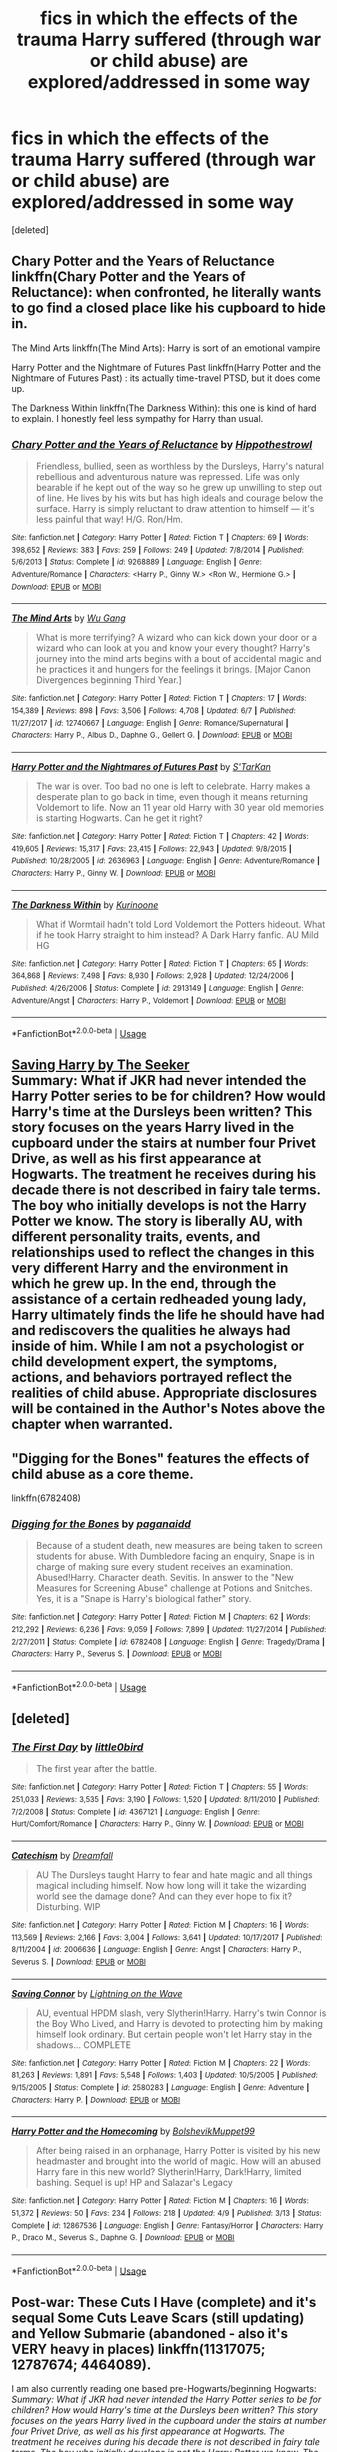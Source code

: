 #+TITLE: fics in which the effects of the trauma Harry suffered (through war or child abuse) are explored/addressed in some way

* fics in which the effects of the trauma Harry suffered (through war or child abuse) are explored/addressed in some way
:PROPERTIES:
:Score: 2
:DateUnix: 1531353568.0
:DateShort: 2018-Jul-12
:FlairText: Request
:END:
[deleted]


** Chary Potter and the Years of Reluctance linkffn(Chary Potter and the Years of Reluctance): when confronted, he literally wants to go find a closed place like his cupboard to hide in.

The Mind Arts linkffn(The Mind Arts): Harry is sort of an emotional vampire

Harry Potter and the Nightmare of Futures Past linkffn(Harry Potter and the Nightmare of Futures Past) : its actually time-travel PTSD, but it does come up.

The Darkness Within linkffn(The Darkness Within): this one is kind of hard to explain. I honestly feel less sympathy for Harry than usual.
:PROPERTIES:
:Author: XeshTrill
:Score: 2
:DateUnix: 1531357674.0
:DateShort: 2018-Jul-12
:END:

*** [[https://www.fanfiction.net/s/9268889/1/][*/Chary Potter and the Years of Reluctance/*]] by [[https://www.fanfiction.net/u/3099396/Hippothestrowl][/Hippothestrowl/]]

#+begin_quote
  Friendless, bullied, seen as worthless by the Dursleys, Harry's natural rebellious and adventurous nature was repressed. Life was only bearable if he kept out of the way so he grew up unwilling to step out of line. He lives by his wits but has high ideals and courage below the surface. Harry is simply reluctant to draw attention to himself --- it's less painful that way! H/G. Ron/Hm.
#+end_quote

^{/Site/:} ^{fanfiction.net} ^{*|*} ^{/Category/:} ^{Harry} ^{Potter} ^{*|*} ^{/Rated/:} ^{Fiction} ^{T} ^{*|*} ^{/Chapters/:} ^{69} ^{*|*} ^{/Words/:} ^{398,652} ^{*|*} ^{/Reviews/:} ^{383} ^{*|*} ^{/Favs/:} ^{259} ^{*|*} ^{/Follows/:} ^{249} ^{*|*} ^{/Updated/:} ^{7/8/2014} ^{*|*} ^{/Published/:} ^{5/6/2013} ^{*|*} ^{/Status/:} ^{Complete} ^{*|*} ^{/id/:} ^{9268889} ^{*|*} ^{/Language/:} ^{English} ^{*|*} ^{/Genre/:} ^{Adventure/Romance} ^{*|*} ^{/Characters/:} ^{<Harry} ^{P.,} ^{Ginny} ^{W.>} ^{<Ron} ^{W.,} ^{Hermione} ^{G.>} ^{*|*} ^{/Download/:} ^{[[http://www.ff2ebook.com/old/ffn-bot/index.php?id=9268889&source=ff&filetype=epub][EPUB]]} ^{or} ^{[[http://www.ff2ebook.com/old/ffn-bot/index.php?id=9268889&source=ff&filetype=mobi][MOBI]]}

--------------

[[https://www.fanfiction.net/s/12740667/1/][*/The Mind Arts/*]] by [[https://www.fanfiction.net/u/7769074/Wu-Gang][/Wu Gang/]]

#+begin_quote
  What is more terrifying? A wizard who can kick down your door or a wizard who can look at you and know your every thought? Harry's journey into the mind arts begins with a bout of accidental magic and he practices it and hungers for the feelings it brings. [Major Canon Divergences beginning Third Year.]
#+end_quote

^{/Site/:} ^{fanfiction.net} ^{*|*} ^{/Category/:} ^{Harry} ^{Potter} ^{*|*} ^{/Rated/:} ^{Fiction} ^{T} ^{*|*} ^{/Chapters/:} ^{17} ^{*|*} ^{/Words/:} ^{154,389} ^{*|*} ^{/Reviews/:} ^{898} ^{*|*} ^{/Favs/:} ^{3,506} ^{*|*} ^{/Follows/:} ^{4,708} ^{*|*} ^{/Updated/:} ^{6/7} ^{*|*} ^{/Published/:} ^{11/27/2017} ^{*|*} ^{/id/:} ^{12740667} ^{*|*} ^{/Language/:} ^{English} ^{*|*} ^{/Genre/:} ^{Romance/Supernatural} ^{*|*} ^{/Characters/:} ^{Harry} ^{P.,} ^{Albus} ^{D.,} ^{Daphne} ^{G.,} ^{Gellert} ^{G.} ^{*|*} ^{/Download/:} ^{[[http://www.ff2ebook.com/old/ffn-bot/index.php?id=12740667&source=ff&filetype=epub][EPUB]]} ^{or} ^{[[http://www.ff2ebook.com/old/ffn-bot/index.php?id=12740667&source=ff&filetype=mobi][MOBI]]}

--------------

[[https://www.fanfiction.net/s/2636963/1/][*/Harry Potter and the Nightmares of Futures Past/*]] by [[https://www.fanfiction.net/u/884184/S-TarKan][/S'TarKan/]]

#+begin_quote
  The war is over. Too bad no one is left to celebrate. Harry makes a desperate plan to go back in time, even though it means returning Voldemort to life. Now an 11 year old Harry with 30 year old memories is starting Hogwarts. Can he get it right?
#+end_quote

^{/Site/:} ^{fanfiction.net} ^{*|*} ^{/Category/:} ^{Harry} ^{Potter} ^{*|*} ^{/Rated/:} ^{Fiction} ^{T} ^{*|*} ^{/Chapters/:} ^{42} ^{*|*} ^{/Words/:} ^{419,605} ^{*|*} ^{/Reviews/:} ^{15,317} ^{*|*} ^{/Favs/:} ^{23,415} ^{*|*} ^{/Follows/:} ^{22,943} ^{*|*} ^{/Updated/:} ^{9/8/2015} ^{*|*} ^{/Published/:} ^{10/28/2005} ^{*|*} ^{/id/:} ^{2636963} ^{*|*} ^{/Language/:} ^{English} ^{*|*} ^{/Genre/:} ^{Adventure/Romance} ^{*|*} ^{/Characters/:} ^{Harry} ^{P.,} ^{Ginny} ^{W.} ^{*|*} ^{/Download/:} ^{[[http://www.ff2ebook.com/old/ffn-bot/index.php?id=2636963&source=ff&filetype=epub][EPUB]]} ^{or} ^{[[http://www.ff2ebook.com/old/ffn-bot/index.php?id=2636963&source=ff&filetype=mobi][MOBI]]}

--------------

[[https://www.fanfiction.net/s/2913149/1/][*/The Darkness Within/*]] by [[https://www.fanfiction.net/u/1034541/Kurinoone][/Kurinoone/]]

#+begin_quote
  What if Wormtail hadn't told Lord Voldemort the Potters hideout. What if he took Harry straight to him instead? A Dark Harry fanfic. AU Mild HG
#+end_quote

^{/Site/:} ^{fanfiction.net} ^{*|*} ^{/Category/:} ^{Harry} ^{Potter} ^{*|*} ^{/Rated/:} ^{Fiction} ^{T} ^{*|*} ^{/Chapters/:} ^{65} ^{*|*} ^{/Words/:} ^{364,868} ^{*|*} ^{/Reviews/:} ^{7,498} ^{*|*} ^{/Favs/:} ^{8,930} ^{*|*} ^{/Follows/:} ^{2,928} ^{*|*} ^{/Updated/:} ^{12/24/2006} ^{*|*} ^{/Published/:} ^{4/26/2006} ^{*|*} ^{/Status/:} ^{Complete} ^{*|*} ^{/id/:} ^{2913149} ^{*|*} ^{/Language/:} ^{English} ^{*|*} ^{/Genre/:} ^{Adventure/Angst} ^{*|*} ^{/Characters/:} ^{Harry} ^{P.,} ^{Voldemort} ^{*|*} ^{/Download/:} ^{[[http://www.ff2ebook.com/old/ffn-bot/index.php?id=2913149&source=ff&filetype=epub][EPUB]]} ^{or} ^{[[http://www.ff2ebook.com/old/ffn-bot/index.php?id=2913149&source=ff&filetype=mobi][MOBI]]}

--------------

*FanfictionBot*^{2.0.0-beta} | [[https://github.com/tusing/reddit-ffn-bot/wiki/Usage][Usage]]
:PROPERTIES:
:Author: FanfictionBot
:Score: 1
:DateUnix: 1531357714.0
:DateShort: 2018-Jul-12
:END:


** [[http://www.siye.co.uk/viewstory.php?sid=127417][Saving Harry by The Seeker]]\\
Summary: What if JKR had never intended the Harry Potter series to be for children? How would Harry's time at the Dursleys been written? This story focuses on the years Harry lived in the cupboard under the stairs at number four Privet Drive, as well as his first appearance at Hogwarts. The treatment he receives during his decade there is not described in fairy tale terms. The boy who initially develops is not the Harry Potter we know. The story is liberally AU, with different personality traits, events, and relationships used to reflect the changes in this very different Harry and the environment in which he grew up. In the end, through the assistance of a certain redheaded young lady, Harry ultimately finds the life he should have had and rediscovers the qualities he always had inside of him. While I am not a psychologist or child development expert, the symptoms, actions, and behaviors portrayed reflect the realities of child abuse. Appropriate disclosures will be contained in the Author's Notes above the chapter when warranted.
:PROPERTIES:
:Author: Gellert99
:Score: 1
:DateUnix: 1531373026.0
:DateShort: 2018-Jul-12
:END:


** "Digging for the Bones" features the effects of child abuse as a core theme.

linkffn(6782408)
:PROPERTIES:
:Author: Starfox5
:Score: 1
:DateUnix: 1531384154.0
:DateShort: 2018-Jul-12
:END:

*** [[https://www.fanfiction.net/s/6782408/1/][*/Digging for the Bones/*]] by [[https://www.fanfiction.net/u/1930591/paganaidd][/paganaidd/]]

#+begin_quote
  Because of a student death, new measures are being taken to screen students for abuse. With Dumbledore facing an enquiry, Snape is in charge of making sure every student receives an examination. Abused!Harry. Character death. Sevitis. In answer to the "New Measures for Screening Abuse" challenge at Potions and Snitches. Yes, it is a "Snape is Harry's biological father" story.
#+end_quote

^{/Site/:} ^{fanfiction.net} ^{*|*} ^{/Category/:} ^{Harry} ^{Potter} ^{*|*} ^{/Rated/:} ^{Fiction} ^{M} ^{*|*} ^{/Chapters/:} ^{62} ^{*|*} ^{/Words/:} ^{212,292} ^{*|*} ^{/Reviews/:} ^{6,236} ^{*|*} ^{/Favs/:} ^{9,059} ^{*|*} ^{/Follows/:} ^{7,899} ^{*|*} ^{/Updated/:} ^{11/27/2014} ^{*|*} ^{/Published/:} ^{2/27/2011} ^{*|*} ^{/Status/:} ^{Complete} ^{*|*} ^{/id/:} ^{6782408} ^{*|*} ^{/Language/:} ^{English} ^{*|*} ^{/Genre/:} ^{Tragedy/Drama} ^{*|*} ^{/Characters/:} ^{Harry} ^{P.,} ^{Severus} ^{S.} ^{*|*} ^{/Download/:} ^{[[http://www.ff2ebook.com/old/ffn-bot/index.php?id=6782408&source=ff&filetype=epub][EPUB]]} ^{or} ^{[[http://www.ff2ebook.com/old/ffn-bot/index.php?id=6782408&source=ff&filetype=mobi][MOBI]]}

--------------

*FanfictionBot*^{2.0.0-beta} | [[https://github.com/tusing/reddit-ffn-bot/wiki/Usage][Usage]]
:PROPERTIES:
:Author: FanfictionBot
:Score: 1
:DateUnix: 1531384208.0
:DateShort: 2018-Jul-12
:END:


** [deleted]
:PROPERTIES:
:Score: 1
:DateUnix: 1531395275.0
:DateShort: 2018-Jul-12
:END:

*** [[https://www.fanfiction.net/s/4367121/1/][*/The First Day/*]] by [[https://www.fanfiction.net/u/1443437/little0bird][/little0bird/]]

#+begin_quote
  The first year after the battle.
#+end_quote

^{/Site/:} ^{fanfiction.net} ^{*|*} ^{/Category/:} ^{Harry} ^{Potter} ^{*|*} ^{/Rated/:} ^{Fiction} ^{T} ^{*|*} ^{/Chapters/:} ^{55} ^{*|*} ^{/Words/:} ^{251,033} ^{*|*} ^{/Reviews/:} ^{3,535} ^{*|*} ^{/Favs/:} ^{3,190} ^{*|*} ^{/Follows/:} ^{1,520} ^{*|*} ^{/Updated/:} ^{8/11/2010} ^{*|*} ^{/Published/:} ^{7/2/2008} ^{*|*} ^{/Status/:} ^{Complete} ^{*|*} ^{/id/:} ^{4367121} ^{*|*} ^{/Language/:} ^{English} ^{*|*} ^{/Genre/:} ^{Hurt/Comfort/Romance} ^{*|*} ^{/Characters/:} ^{Harry} ^{P.,} ^{Ginny} ^{W.} ^{*|*} ^{/Download/:} ^{[[http://www.ff2ebook.com/old/ffn-bot/index.php?id=4367121&source=ff&filetype=epub][EPUB]]} ^{or} ^{[[http://www.ff2ebook.com/old/ffn-bot/index.php?id=4367121&source=ff&filetype=mobi][MOBI]]}

--------------

[[https://www.fanfiction.net/s/2006636/1/][*/Catechism/*]] by [[https://www.fanfiction.net/u/584081/Dreamfall][/Dreamfall/]]

#+begin_quote
  AU The Dursleys taught Harry to fear and hate magic and all things magical including himself. Now how long will it take the wizarding world see the damage done? And can they ever hope to fix it? Disturbing. WIP
#+end_quote

^{/Site/:} ^{fanfiction.net} ^{*|*} ^{/Category/:} ^{Harry} ^{Potter} ^{*|*} ^{/Rated/:} ^{Fiction} ^{M} ^{*|*} ^{/Chapters/:} ^{16} ^{*|*} ^{/Words/:} ^{113,569} ^{*|*} ^{/Reviews/:} ^{2,166} ^{*|*} ^{/Favs/:} ^{3,004} ^{*|*} ^{/Follows/:} ^{3,641} ^{*|*} ^{/Updated/:} ^{10/17/2017} ^{*|*} ^{/Published/:} ^{8/11/2004} ^{*|*} ^{/id/:} ^{2006636} ^{*|*} ^{/Language/:} ^{English} ^{*|*} ^{/Genre/:} ^{Angst} ^{*|*} ^{/Characters/:} ^{Harry} ^{P.,} ^{Severus} ^{S.} ^{*|*} ^{/Download/:} ^{[[http://www.ff2ebook.com/old/ffn-bot/index.php?id=2006636&source=ff&filetype=epub][EPUB]]} ^{or} ^{[[http://www.ff2ebook.com/old/ffn-bot/index.php?id=2006636&source=ff&filetype=mobi][MOBI]]}

--------------

[[https://www.fanfiction.net/s/2580283/1/][*/Saving Connor/*]] by [[https://www.fanfiction.net/u/895946/Lightning-on-the-Wave][/Lightning on the Wave/]]

#+begin_quote
  AU, eventual HPDM slash, very Slytherin!Harry. Harry's twin Connor is the Boy Who Lived, and Harry is devoted to protecting him by making himself look ordinary. But certain people won't let Harry stay in the shadows... COMPLETE
#+end_quote

^{/Site/:} ^{fanfiction.net} ^{*|*} ^{/Category/:} ^{Harry} ^{Potter} ^{*|*} ^{/Rated/:} ^{Fiction} ^{M} ^{*|*} ^{/Chapters/:} ^{22} ^{*|*} ^{/Words/:} ^{81,263} ^{*|*} ^{/Reviews/:} ^{1,891} ^{*|*} ^{/Favs/:} ^{5,548} ^{*|*} ^{/Follows/:} ^{1,403} ^{*|*} ^{/Updated/:} ^{10/5/2005} ^{*|*} ^{/Published/:} ^{9/15/2005} ^{*|*} ^{/Status/:} ^{Complete} ^{*|*} ^{/id/:} ^{2580283} ^{*|*} ^{/Language/:} ^{English} ^{*|*} ^{/Genre/:} ^{Adventure} ^{*|*} ^{/Characters/:} ^{Harry} ^{P.} ^{*|*} ^{/Download/:} ^{[[http://www.ff2ebook.com/old/ffn-bot/index.php?id=2580283&source=ff&filetype=epub][EPUB]]} ^{or} ^{[[http://www.ff2ebook.com/old/ffn-bot/index.php?id=2580283&source=ff&filetype=mobi][MOBI]]}

--------------

[[https://www.fanfiction.net/s/12867536/1/][*/Harry Potter and the Homecoming/*]] by [[https://www.fanfiction.net/u/10461539/BolshevikMuppet99][/BolshevikMuppet99/]]

#+begin_quote
  After being raised in an orphanage, Harry Potter is visited by his new headmaster and brought into the world of magic. How will an abused Harry fare in this new world? Slytherin!Harry, Dark!Harry, limited bashing. Sequel is up! HP and Salazar's Legacy
#+end_quote

^{/Site/:} ^{fanfiction.net} ^{*|*} ^{/Category/:} ^{Harry} ^{Potter} ^{*|*} ^{/Rated/:} ^{Fiction} ^{M} ^{*|*} ^{/Chapters/:} ^{16} ^{*|*} ^{/Words/:} ^{51,372} ^{*|*} ^{/Reviews/:} ^{50} ^{*|*} ^{/Favs/:} ^{234} ^{*|*} ^{/Follows/:} ^{218} ^{*|*} ^{/Updated/:} ^{4/9} ^{*|*} ^{/Published/:} ^{3/13} ^{*|*} ^{/Status/:} ^{Complete} ^{*|*} ^{/id/:} ^{12867536} ^{*|*} ^{/Language/:} ^{English} ^{*|*} ^{/Genre/:} ^{Fantasy/Horror} ^{*|*} ^{/Characters/:} ^{Harry} ^{P.,} ^{Draco} ^{M.,} ^{Severus} ^{S.,} ^{Daphne} ^{G.} ^{*|*} ^{/Download/:} ^{[[http://www.ff2ebook.com/old/ffn-bot/index.php?id=12867536&source=ff&filetype=epub][EPUB]]} ^{or} ^{[[http://www.ff2ebook.com/old/ffn-bot/index.php?id=12867536&source=ff&filetype=mobi][MOBI]]}

--------------

*FanfictionBot*^{2.0.0-beta} | [[https://github.com/tusing/reddit-ffn-bot/wiki/Usage][Usage]]
:PROPERTIES:
:Author: FanfictionBot
:Score: 1
:DateUnix: 1531395306.0
:DateShort: 2018-Jul-12
:END:


** Post-war: These Cuts I Have (complete) and it's sequal Some Cuts Leave Scars (still updating) and Yellow Submarie (abandoned - also it's VERY heavy in places) linkffn(11317075; 12787674; 4464089).

I am also currently reading one based pre-Hogwarts/beginning Hogwarts: /Summary: What if JKR had never intended the Harry Potter series to be for children? How would Harry's time at the Dursleys been written? This story focuses on the years Harry lived in the cupboard under the stairs at number four Privet Drive, as well as his first appearance at Hogwarts. The treatment he receives during his decade there is not described in fairy tale terms. The boy who initially develops is not the Harry Potter we know. The story is liberally AU, with different personality traits, events, and relationships used to reflect the changes in this very different Harry and the environment in which he grew up. In the end, through the assistance of a certain redheaded young lady, Harry ultimately finds the life he should have had and rediscovers the qualities he always had inside of him. While I am not a psychologist or child development expert, the symptoms, actions, and behaviors portrayed reflect the realities of child abuse. Appropriate disclosures will be contained in the Author's Notes above the chapter when warranted./ [[http://www.siye.co.uk/viewstory.php?sid=127417]]
:PROPERTIES:
:Author: whatisgreen
:Score: 1
:DateUnix: 1531356895.0
:DateShort: 2018-Jul-12
:END:

*** Yes! The ‘cuts' series is one of my favorites and the reason I went on this hunt in the first place. Thank you!

I hope anyone watching this post will check these out for sure.
:PROPERTIES:
:Author: fullmoonhermit
:Score: 1
:DateUnix: 1531367257.0
:DateShort: 2018-Jul-12
:END:


*** ffnbot!refresh
:PROPERTIES:
:Author: whatisgreen
:Score: 1
:DateUnix: 1531367673.0
:DateShort: 2018-Jul-12
:END:


*** [[https://www.fanfiction.net/s/11317075/1/][*/These Cuts I Have/*]] by [[https://www.fanfiction.net/u/457505/Melindaleo][/Melindaleo/]]

#+begin_quote
  The war has been won, yet the aftershocks continue. The scattered survivors are left to pick up the pieces and find ways to move on. Join the various members of the extended Weasley family as they struggle to rebuild and cope with the consequences. And of course there are still Death Eaters left to find.
#+end_quote

^{/Site/:} ^{fanfiction.net} ^{*|*} ^{/Category/:} ^{Harry} ^{Potter} ^{*|*} ^{/Rated/:} ^{Fiction} ^{T} ^{*|*} ^{/Chapters/:} ^{32} ^{*|*} ^{/Words/:} ^{190,526} ^{*|*} ^{/Reviews/:} ^{795} ^{*|*} ^{/Favs/:} ^{661} ^{*|*} ^{/Follows/:} ^{417} ^{*|*} ^{/Updated/:} ^{1/4} ^{*|*} ^{/Published/:} ^{6/15/2015} ^{*|*} ^{/Status/:} ^{Complete} ^{*|*} ^{/id/:} ^{11317075} ^{*|*} ^{/Language/:} ^{English} ^{*|*} ^{/Genre/:} ^{Drama/Family} ^{*|*} ^{/Download/:} ^{[[http://www.ff2ebook.com/old/ffn-bot/index.php?id=11317075&source=ff&filetype=epub][EPUB]]} ^{or} ^{[[http://www.ff2ebook.com/old/ffn-bot/index.php?id=11317075&source=ff&filetype=mobi][MOBI]]}

--------------

[[https://www.fanfiction.net/s/12787674/1/][*/Some Cuts Leave Scars/*]] by [[https://www.fanfiction.net/u/457505/Melindaleo][/Melindaleo/]]

#+begin_quote
  Not all wounds heal completely -- many scars aren't readily visible. Join Harry and his friends as they journey through the year following the war, learning how to maneuver over hurdles both unique and lingering. An 8th-year sequel to the summer of These Cuts I Have.
#+end_quote

^{/Site/:} ^{fanfiction.net} ^{*|*} ^{/Category/:} ^{Harry} ^{Potter} ^{*|*} ^{/Rated/:} ^{Fiction} ^{T} ^{*|*} ^{/Chapters/:} ^{24} ^{*|*} ^{/Words/:} ^{190,755} ^{*|*} ^{/Reviews/:} ^{459} ^{*|*} ^{/Favs/:} ^{295} ^{*|*} ^{/Follows/:} ^{344} ^{*|*} ^{/Updated/:} ^{6/14} ^{*|*} ^{/Published/:} ^{1/4} ^{*|*} ^{/Status/:} ^{Complete} ^{*|*} ^{/id/:} ^{12787674} ^{*|*} ^{/Language/:} ^{English} ^{*|*} ^{/Genre/:} ^{Family/Drama} ^{*|*} ^{/Download/:} ^{[[http://www.ff2ebook.com/old/ffn-bot/index.php?id=12787674&source=ff&filetype=epub][EPUB]]} ^{or} ^{[[http://www.ff2ebook.com/old/ffn-bot/index.php?id=12787674&source=ff&filetype=mobi][MOBI]]}

--------------

[[https://www.fanfiction.net/s/4464089/1/][*/Yellow Submarine/*]] by [[https://www.fanfiction.net/u/386600/Deadwoodpecker][/Deadwoodpecker/]]

#+begin_quote
  Alternate Universe. Two hurting, almost broken people reach toward the sunlight. This story has implied sexual violence and a Ginny who is two years younger than she was in canon.
#+end_quote

^{/Site/:} ^{fanfiction.net} ^{*|*} ^{/Category/:} ^{Harry} ^{Potter} ^{*|*} ^{/Rated/:} ^{Fiction} ^{M} ^{*|*} ^{/Chapters/:} ^{34} ^{*|*} ^{/Words/:} ^{185,947} ^{*|*} ^{/Reviews/:} ^{1,465} ^{*|*} ^{/Favs/:} ^{930} ^{*|*} ^{/Follows/:} ^{782} ^{*|*} ^{/Updated/:} ^{9/2/2009} ^{*|*} ^{/Published/:} ^{8/10/2008} ^{*|*} ^{/id/:} ^{4464089} ^{*|*} ^{/Language/:} ^{English} ^{*|*} ^{/Genre/:} ^{Romance/Hurt/Comfort} ^{*|*} ^{/Characters/:} ^{Ginny} ^{W.,} ^{Harry} ^{P.} ^{*|*} ^{/Download/:} ^{[[http://www.ff2ebook.com/old/ffn-bot/index.php?id=4464089&source=ff&filetype=epub][EPUB]]} ^{or} ^{[[http://www.ff2ebook.com/old/ffn-bot/index.php?id=4464089&source=ff&filetype=mobi][MOBI]]}

--------------

*FanfictionBot*^{2.0.0-beta} | [[https://github.com/tusing/reddit-ffn-bot/wiki/Usage][Usage]]
:PROPERTIES:
:Author: FanfictionBot
:Score: 1
:DateUnix: 1531367694.0
:DateShort: 2018-Jul-12
:END:


*** Yellow Submarine is technically abandoned but the main story arc is complete and you can pretty much fill in the rest.
:PROPERTIES:
:Author: eclaircissement
:Score: 1
:DateUnix: 1531370197.0
:DateShort: 2018-Jul-12
:END:


*** Some Cuts Leave Scars is complete
:PROPERTIES:
:Author: MoleOfWar
:Score: 1
:DateUnix: 1531381304.0
:DateShort: 2018-Jul-12
:END:

**** That's great news. I think I caught up about a month ago. I saw the notifications it had been updated but hadnt had a chance to keep reading yet.
:PROPERTIES:
:Author: whatisgreen
:Score: 1
:DateUnix: 1531384994.0
:DateShort: 2018-Jul-12
:END:


** Only one I can think of off the top of my head is linkffn(Brutal Harry)
:PROPERTIES:
:Author: thezachalope
:Score: 0
:DateUnix: 1531354200.0
:DateShort: 2018-Jul-12
:END:

*** [[https://www.fanfiction.net/s/7093738/1/][*/Brutal Harry/*]] by [[https://www.fanfiction.net/u/2503838/LordsFire][/LordsFire/]]

#+begin_quote
  Systematically abused and degraded children do not suddenly turn into well-adjusted members of society when removed from the abusive situation. Nor do they tend to be very trusting of others, or forgiving. Sequel up.
#+end_quote

^{/Site/:} ^{fanfiction.net} ^{*|*} ^{/Category/:} ^{Harry} ^{Potter} ^{*|*} ^{/Rated/:} ^{Fiction} ^{M} ^{*|*} ^{/Chapters/:} ^{13} ^{*|*} ^{/Words/:} ^{100,387} ^{*|*} ^{/Reviews/:} ^{2,679} ^{*|*} ^{/Favs/:} ^{8,301} ^{*|*} ^{/Follows/:} ^{3,844} ^{*|*} ^{/Updated/:} ^{9/16/2012} ^{*|*} ^{/Published/:} ^{6/18/2011} ^{*|*} ^{/Status/:} ^{Complete} ^{*|*} ^{/id/:} ^{7093738} ^{*|*} ^{/Language/:} ^{English} ^{*|*} ^{/Genre/:} ^{Supernatural/Drama} ^{*|*} ^{/Characters/:} ^{Harry} ^{P.,} ^{Hermione} ^{G.} ^{*|*} ^{/Download/:} ^{[[http://www.ff2ebook.com/old/ffn-bot/index.php?id=7093738&source=ff&filetype=epub][EPUB]]} ^{or} ^{[[http://www.ff2ebook.com/old/ffn-bot/index.php?id=7093738&source=ff&filetype=mobi][MOBI]]}

--------------

*FanfictionBot*^{2.0.0-beta} | [[https://github.com/tusing/reddit-ffn-bot/wiki/Usage][Usage]]
:PROPERTIES:
:Author: FanfictionBot
:Score: 2
:DateUnix: 1531354222.0
:DateShort: 2018-Jul-12
:END:
